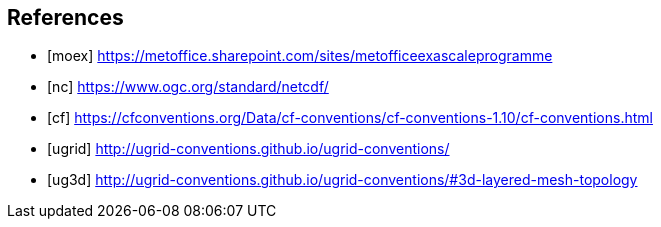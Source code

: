 [bibliography]
== References

* [[[moex]]] https://metoffice.sharepoint.com/sites/metofficeexascaleprogramme
* [[[nc]]] https://www.ogc.org/standard/netcdf/
* [[[cf]]] https://cfconventions.org/Data/cf-conventions/cf-conventions-1.10/cf-conventions.html
* [[[ugrid]]] http://ugrid-conventions.github.io/ugrid-conventions/
* [[[ug3d]]] http://ugrid-conventions.github.io/ugrid-conventions/#3d-layered-mesh-topology
